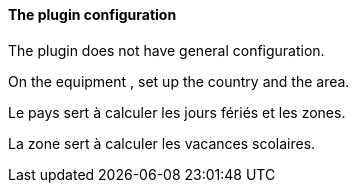 ==== The plugin configuration

The plugin does not have general configuration.

On the equipment , set up the country and the area.

Le pays sert à calculer les jours fériés et les zones.

La zone sert à calculer les vacances scolaires.